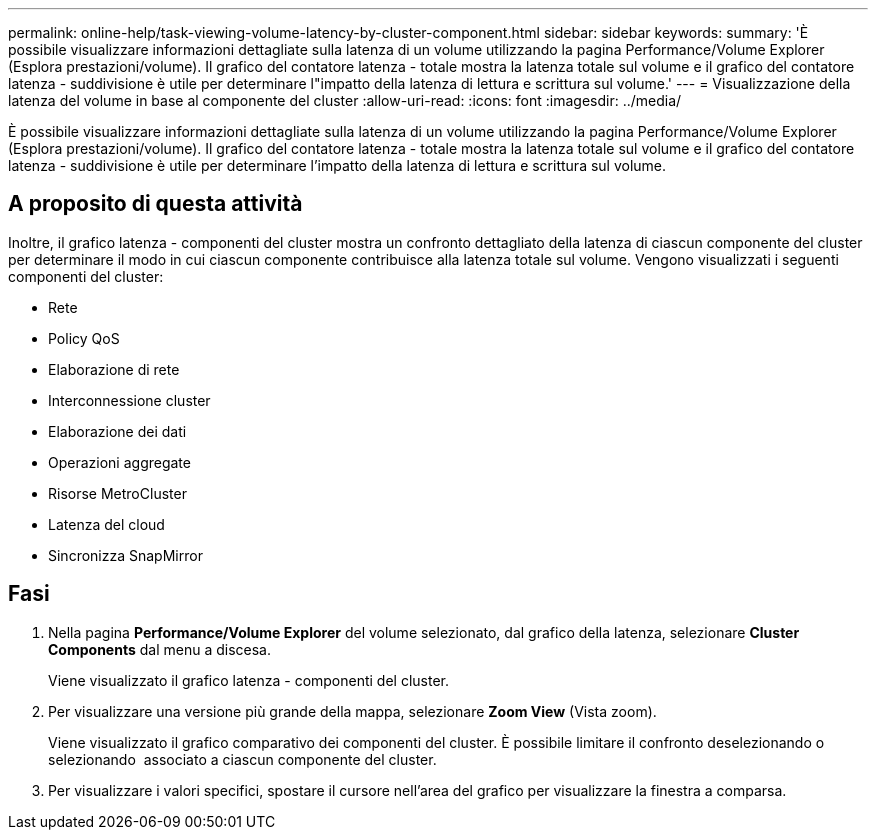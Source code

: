 ---
permalink: online-help/task-viewing-volume-latency-by-cluster-component.html 
sidebar: sidebar 
keywords:  
summary: 'È possibile visualizzare informazioni dettagliate sulla latenza di un volume utilizzando la pagina Performance/Volume Explorer (Esplora prestazioni/volume). Il grafico del contatore latenza - totale mostra la latenza totale sul volume e il grafico del contatore latenza - suddivisione è utile per determinare l"impatto della latenza di lettura e scrittura sul volume.' 
---
= Visualizzazione della latenza del volume in base al componente del cluster
:allow-uri-read: 
:icons: font
:imagesdir: ../media/


[role="lead"]
È possibile visualizzare informazioni dettagliate sulla latenza di un volume utilizzando la pagina Performance/Volume Explorer (Esplora prestazioni/volume). Il grafico del contatore latenza - totale mostra la latenza totale sul volume e il grafico del contatore latenza - suddivisione è utile per determinare l'impatto della latenza di lettura e scrittura sul volume.



== A proposito di questa attività

Inoltre, il grafico latenza - componenti del cluster mostra un confronto dettagliato della latenza di ciascun componente del cluster per determinare il modo in cui ciascun componente contribuisce alla latenza totale sul volume. Vengono visualizzati i seguenti componenti del cluster:

* Rete
* Policy QoS
* Elaborazione di rete
* Interconnessione cluster
* Elaborazione dei dati
* Operazioni aggregate
* Risorse MetroCluster
* Latenza del cloud
* Sincronizza SnapMirror




== Fasi

. Nella pagina *Performance/Volume Explorer* del volume selezionato, dal grafico della latenza, selezionare *Cluster Components* dal menu a discesa.
+
Viene visualizzato il grafico latenza - componenti del cluster.

. Per visualizzare una versione più grande della mappa, selezionare *Zoom View* (Vista zoom).
+
Viene visualizzato il grafico comparativo dei componenti del cluster. È possibile limitare il confronto deselezionando o selezionando image:../media/eye-icon.gif[""] associato a ciascun componente del cluster.

. Per visualizzare i valori specifici, spostare il cursore nell'area del grafico per visualizzare la finestra a comparsa.

